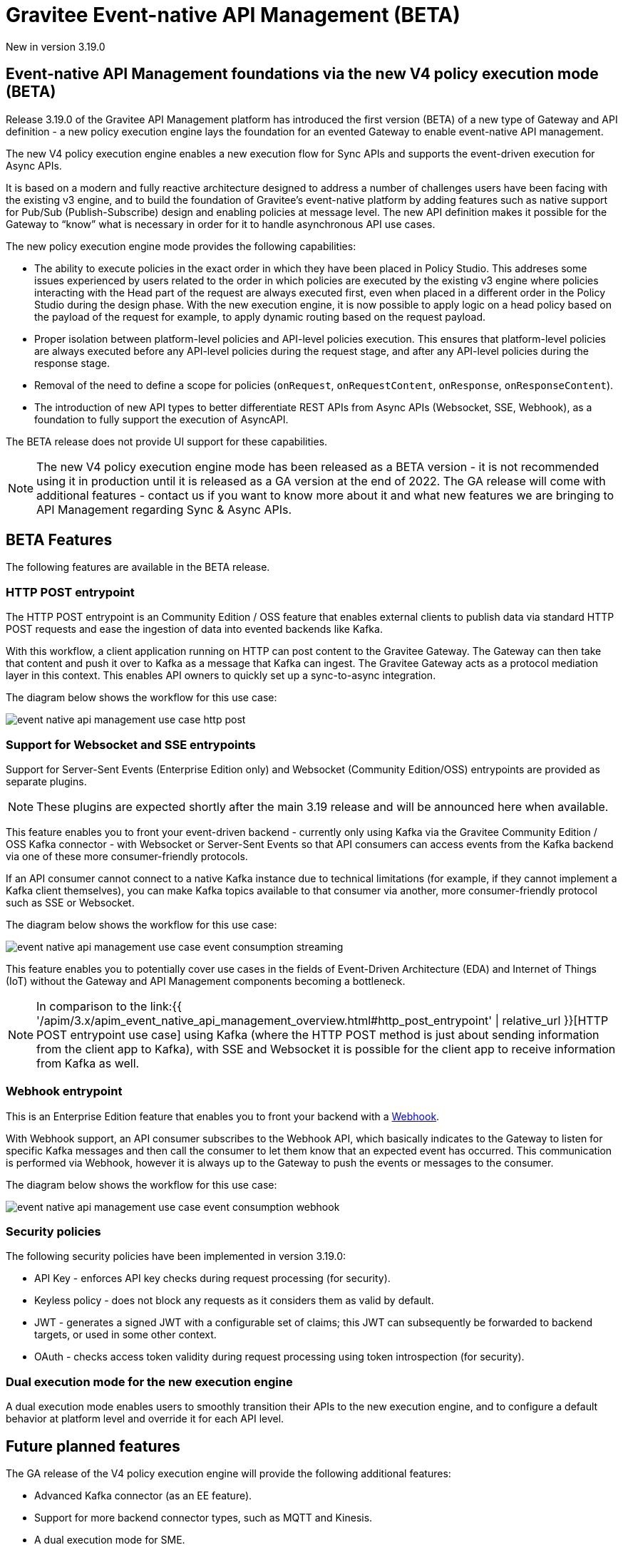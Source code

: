 [[apim-event-native-api-management-overview]]
= Gravitee Event-native API Management (BETA)
:page-sidebar: apim_3_x_sidebar
:page-permalink: apim/3.x/apim_event_native_api_management_overview.html
:page-folder: apim/event-native
:page-layout: apim3x

[label label-version]#New in version 3.19.0#

== Event-native API Management foundations via the new V4 policy execution mode (BETA)

Release 3.19.0 of the Gravitee API Management platform has introduced the first version (BETA) of a new type of Gateway and API definition - a new policy execution engine lays the foundation for an evented Gateway to enable event-native API management.

The new V4 policy execution engine enables a new execution flow for Sync APIs and supports the event-driven execution for Async APIs.

It is based on a modern and fully reactive architecture designed to address a number of challenges users have been facing with the existing v3 engine, and to build the foundation of Gravitee's event-native platform by adding features such as native support for Pub/Sub (Publish-Subscribe) design and enabling policies at message level. The new API definition makes it possible for the Gateway to “know” what is necessary in order for it to handle asynchronous API use cases.

The new policy execution engine mode provides the following capabilities:

* The ability to execute policies in the exact order in which they have been placed in Policy Studio. This addreses some issues experienced by users related to the order in which policies are executed by the existing v3 engine where policies interacting with the Head part of the request are always executed first, even when placed in a different order in the Policy Studio during the design phase. With the new execution engine, it is now possible to apply logic on a head policy based on the payload of the request for example, to apply dynamic routing based on the request payload.
* Proper isolation between platform-level policies and API-level policies execution. This ensures that platform-level policies are always executed before any API-level policies during the request stage, and after any API-level policies during the response stage.
* Removal of the need to define a scope for policies (`onRequest`, `onRequestContent`, `onResponse`, `onResponseContent`).
* The introduction of new API types to better differentiate REST APIs from Async APIs (Websocket, SSE, Webhook), as a foundation to fully support the execution of AsyncAPI.

The BETA release does not provide UI support for these capabilities.

NOTE: The new V4 policy execution engine mode has been released as a BETA version - it is not recommended using it in production until it is released as a GA version at the end of 2022. The GA release will come with additional features - contact us if you want to know more about it and what new features we are bringing to API Management regarding Sync & Async APIs.

== BETA Features

The following features are available in the BETA release.

=== HTTP POST entrypoint

The HTTP POST entrypoint is an Community Edition / OSS feature that enables external clients to publish data via standard HTTP POST requests and ease the ingestion of data into evented backends like Kafka.

With this workflow, a client application running on HTTP can post content to the Gravitee Gateway. The Gateway can then take that content and push it over to Kafka as a message that Kafka can ingest. The Gravitee Gateway acts as a protocol mediation layer in this context. This enables API owners to quickly set up a sync-to-async integration.

The diagram below shows the workflow for this use case:

image:{% link /images/apim/3.x/event-native/event-native-api-management-use-case-http-post.png %}[]

=== Support for Websocket and SSE entrypoints

Support for Server-Sent Events (Enterprise Edition only) and Websocket (Community Edition/OSS) entrypoints are provided as separate plugins.

NOTE: These plugins are expected shortly after the main 3.19 release and will be announced here when available.

This feature enables you to front your event-driven backend - currently only using Kafka via the Gravitee Community Edition / OSS Kafka connector - with Websocket or Server-Sent Events so that API consumers can access events from the Kafka backend via one of these more consumer-friendly protocols.

If an API consumer cannot connect to a native Kafka instance due to technical limitations (for example, if they cannot implement a Kafka client themselves), you can make Kafka topics available to that consumer via another, more consumer-friendly protocol such as SSE or Websocket.

The diagram below shows the workflow for this use case:

image:{% link /images/apim/3.x/event-native/event-native-api-management-use-case-event-consumption-streaming.png %}[]

This feature enables you to potentially cover use cases in the fields of Event-Driven Architecture (EDA) and Internet of Things (IoT) without the Gateway and API Management components becoming a bottleneck.

NOTE: In comparison to the link:{{ '/apim/3.x/apim_event_native_api_management_overview.html#http_post_entrypoint' | relative_url }}[HTTP POST entrypoint use case] using Kafka (where the HTTP POST method is just about sending information from the client app to Kafka), with SSE and Websocket it is possible for the client app to receive information from Kafka as well.

=== Webhook entrypoint

This is an Enterprise Edition feature that enables you to front your backend with a link:https://en.wikipedia.org/wiki/Webhook[Webhook^].

With Webhook support, an API consumer subscribes to the Webhook API, which basically indicates to the Gateway to listen for specific Kafka messages and then call the consumer to let them know that an expected event has occurred. This communication is performed via Webhook, however it is always up to the Gateway to push the events or messages to the consumer.

The diagram below shows the workflow for this use case:

image:{% link /images/apim/3.x/event-native/event-native-api-management-use-case-event-consumption-webhook.png %}[]

=== Security policies

The following security policies have been implemented in version 3.19.0:

* API Key - enforces API key checks during request processing (for security).
* Keyless policy - does not block any requests as it considers them as valid by default.
* JWT - generates a signed JWT with a configurable set of claims; this JWT can subsequently be forwarded to backend targets, or used in some other context.
* OAuth - checks access token validity during request processing using token introspection (for security).


=== Dual execution mode for the new execution engine

A dual execution mode enables users to smoothly transition their APIs to the new execution engine, and to configure a default behavior at platform level and override it for each API level.


== Future planned features

The GA release of the V4 policy execution engine will provide the following additional features:

* Advanced Kafka connector (as an EE feature).
* Support for more backend connector types, such as MQTT and Kinesis.
* A dual execution mode for SME.
* A new wrapper mechanism to make all V3 mode policies executable on the new engine.
* UI support for the new execution mode.
* Subscription message filtering, designed to filter messages when building an Async API. This feature can be used for Kafka and other use cases.
* GRAVITEE API security enhancements, including advanced anomaly detection (OpenAPI spec compliance), API inventory and lineage, and support for security ratings.
* Support for policy application at the message level for asynchronous APIs and event-driven APIs will enable the application of transformation logic at message level - for example, transforming the payload of each frame transiting on a Websocket connection. The following policies are currently planned for:
** XML to JSON: transform XML content to JSON content.
** XML/JSON and JSON/JSON message transformation.
** Serialization and deserialization capabilities for Avro and Protobuff.
